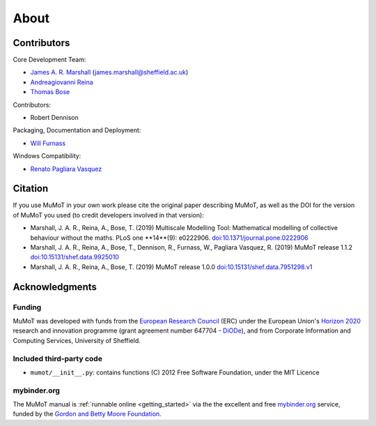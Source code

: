 About
=====

Contributors
------------

Core Development Team:

* `James A. R. Marshall`_ (james.marshall@sheffield.ac.uk)
* `Andreagiovanni Reina`_
* `Thomas Bose`_

Contributors: 

* Robert Dennison

Packaging, Documentation and Deployment:

* `Will Furnass`_

Windows Compatibility:

* `Renato Pagliara Vasquez`_

Citation
--------

If you use MuMoT in your own work please cite the original paper describing MuMoT, as well as the DOI for the version of MuMoT you used (to credit developers involved in that version):

* Marshall, J. A. R., Reina, A., Bose, T. (2019) Multiscale Modelling Tool: Mathematical modelling of collective behaviour without the maths. PLoS one **14**(9): e0222906. `doi:10.1371/journal.pone.0222906 <https://doi.org/10.1371/journal.pone.0222906>`__
* Marshall, J. A. R., Reina, A., Bose, T., Dennison, R., Furnass, W., Pagliara Vasquez, R. (2019) MuMoT release 1.1.2 `doi:10.15131/shef.data.9925010 <https://doi.org/10.15131/shef.data.9925010>`__
* Marshall, J. A. R., Reina, A., Bose, T. (2019) MuMoT release 1.0.0 `doi:10.15131/shef.data.7951298.v1 <https://doi.org/10.15131/shef.data.7951298.v1>`__

.. todo:: Add formatted citation and BibTeX entry inc ORDA_ (FigShare) / Zenodo_ DOI.

Acknowledgments
---------------

Funding
^^^^^^^

MuMoT was developed with funds from the `European Research Council`_ (ERC) 
under the European Union's `Horizon 2020`_ research and innovation programme 
(grant agreement number 647704 - DiODe_), and from Corporate Information
and Computing Services, University of Sheffield.

Included third-party code
^^^^^^^^^^^^^^^^^^^^^^^^^

* ``mumot/__init__.py``: contains functions (C) 2012 Free Software Foundation, under the MIT Licence

mybinder.org
^^^^^^^^^^^^

The MuMoT manual is :ref:`runnable online <getting_started>` via the the excellent and free `mybinder.org <https://mybinder.org/>`__ service,
funded by the `Gordon and Betty Moore Foundation <https://www.moore.org/>`__.

.. _Andreagiovanni Reina: https://areina.staff.shef.ac.uk/
.. _DiODe: http://diode.group.shef.ac.uk/
.. _European Research Council: lhttps://erc.europa.eu/>`__ 
.. _Horizon 2020: https://ec.europa.eu/programmes/horizon2020/en/
.. _James A. R. Marshall: https://staffwww.dcs.shef.ac.uk/people/J.Marshall/james.html
.. _ORDA: https://orda.shef.ac.uk/ 
.. _Renato Pagliara Vasquez: https://mae.princeton.edu/people/graduate-students/vasquez
.. _Thomas Bose: http://thomas-bose.staff.shef.ac.uk/
.. _Will Furnass: https://learningpatterns.me/
.. _Zenodo: https://zenodo.org/
